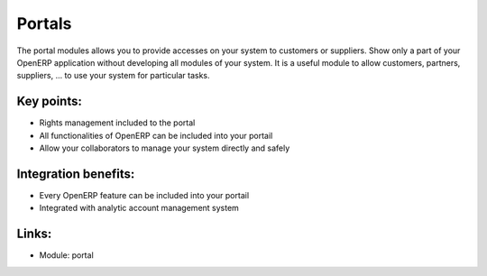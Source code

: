 Portals
=======

The portal modules allows you to provide accesses on your system to customers
or suppliers. Show only a part of your OpenERP application without developing
all modules of your system. It is a useful module to allow customers, partners,
suppliers, ... to use your system for particular tasks. 

.. raw:: html
 
 <a target="_blank" href="../images/portal_screenshot.png"><img src="../images_small/portal_screenshot.png" class="screenshot" /></a>

Key points:
-----------

* Rights management included to the portal
* All functionalities of OpenERP can be included into your portail
* Allow your collaborators to manage your system directly and safely

Integration benefits:
---------------------

* Every OpenERP feature can be included into your portail
* Integrated with analytic account management system

Links:
------

* Module: portal
